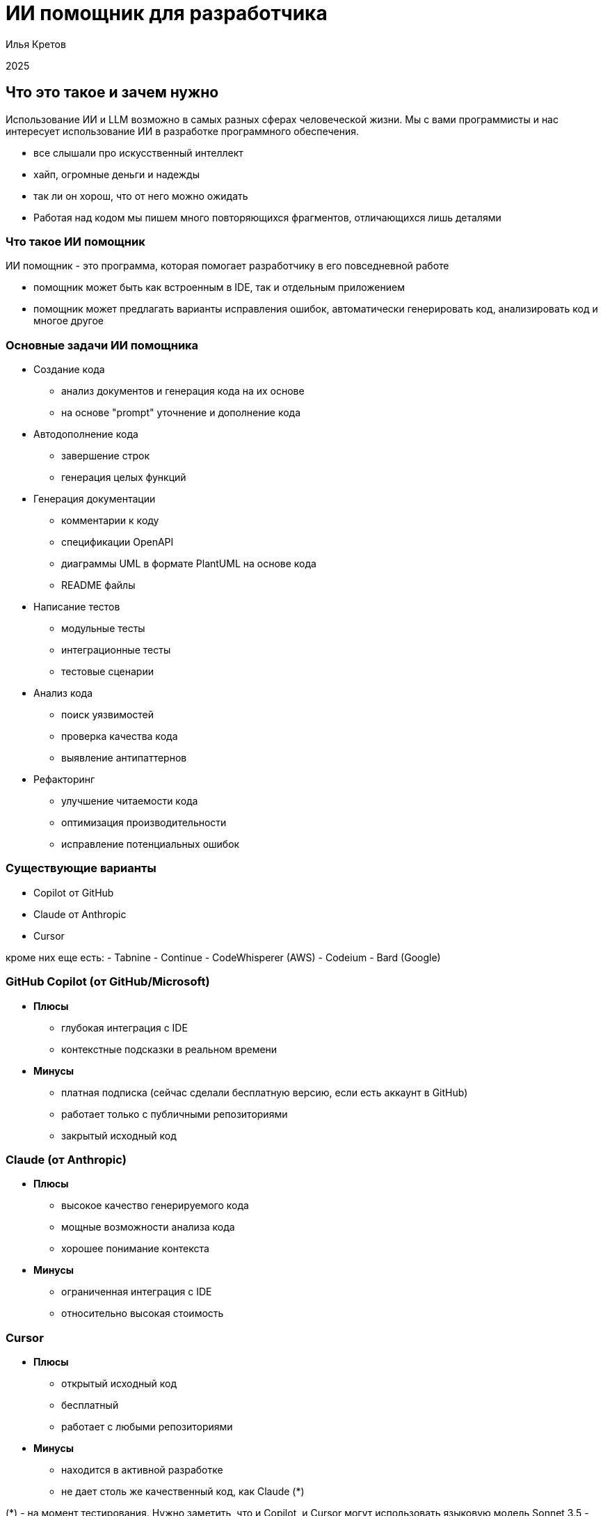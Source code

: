 :revealjsdir: ../node_modules/reveal.js
:revealjs_customtheme: ../theme/vsfi.css
:revealjs_showSlideNumber: all
:source-highlighter: highlightjs
:highlightjs-languages: yaml, bash

= ИИ помощник для разработчика

Илья Кретов

2025

== Что это такое и зачем нужно

Использование ИИ и LLM возможно в самых разных сферах человеческой жизни.
Мы с вами программисты и нас интересует использование ИИ в разработке программного обеспечения.

[.notes]
--
- все слышали про искусственный интеллект
- хайп, огромные деньги и надежды
- так ли он хорош, что от него можно ожидать
- Работая над кодом мы пишем много повторяющихся фрагментов, отличающихся лишь деталями
--

=== Что такое ИИ помощник

ИИ помощник - это программа, которая помогает разработчику в его повседневной работе

[.notes]
--
- помощник может быть как встроенным в IDE, так и отдельным приложением
- помощник может предлагать варианты исправления ошибок, автоматически генерировать код, анализировать код и многое другое
-- 

=== Основные задачи ИИ помощника
[%step]
* Создание кода
** анализ документов и генерация кода на их основе
** на основе "prompt" уточнение и дополнение кода

[%step]
* Автодополнение кода
** завершение строк
** генерация целых функций

[%step]
* Генерация документации
** комментарии к коду
** спецификации OpenAPI
** диаграммы UML в формате PlantUML на основе кода
** README файлы

[%step]
* Написание тестов
** модульные тесты
** интеграционные тесты
** тестовые сценарии

[%step]
* Анализ кода
** поиск уязвимостей
** проверка качества кода 
** выявление антипаттернов

[%step]
* Рефакторинг
** улучшение читаемости кода
** оптимизация производительности
** исправление потенциальных ошибок

=== Существующие варианты

- Copilot от GitHub
- Claude от Anthropic
- Cursor

[.notes]
--
кроме них еще есть:
- Tabnine
- Continue
- CodeWhisperer (AWS)
- Codeium
- Bard (Google)
--

=== GitHub Copilot (от GitHub/Microsoft)
[%step]
* *Плюсы*
** глубокая интеграция с IDE
** контекстные подсказки в реальном времени
* *Минусы*
** платная подписка (сейчас сделали бесплатную версию, если есть аккаунт в GitHub)
** работает только с публичными репозиториями
** закрытый исходный код

=== Claude (от Anthropic)
[%step]
* *Плюсы*
** высокое качество генерируемого кода
** мощные возможности анализа кода
** хорошее понимание контекста
* *Минусы*
** ограниченная интеграция с IDE
** относительно высокая стоимость

=== Cursor
[%step]
* *Плюсы*
** открытый исходный код
** бесплатный
** работает с любыми репозиториями
* *Минусы*
** находится в активной разработке
** не дает столь же качественный код, как Claude (*)

[.notes]
--
(*) - на момент тестирования. Нужно заметить, что и Copilot, и Cursor 
могут использовать языковую модель Sonnet 3.5 - признанный лидер по качеству генерации кода.
--

=== Остальные решения

* Bolt от Stackblitz
** позволяет создавать приложения на основе промптов в веб-браузере
** хорош для целей прототипирования и создания скелета приложения

* AI Assistant от JetBrains
** находится в стадии разработки
** обещает глубокую интеграцию с платформой IntelliJ IDEA

[.notes]
--
- Bolt: ограничен бесплатными токенами
- AI Assistant: активно развивается, использует Claude Sonnet 3.5
--

== Как работает ИИ помощник
С помощью промптов и контекста вы говорите модели, что от неё требуется и она генерирует код.
Чем больше контекста дать тем качественнее будет код.

[.notes]

== Живая демонстрация возможностей Claude/Cline

Пример простой функции поиска определенных элементов в массиве

[source, java]
----
public List<int[]> getThem() {
   List<int[]> list1 = new ArrayList<>();
   for (int[] x : theList) 
      if (x[0] == 4)
         list1.add(x);
   return list1;
}
----


== Спасибо

== Ссылки

=== Статьи на тему Claude / Cline & Cursor
- Автогенерация тестов для Java/Kotlin в IntelliJ IDEA: сравнение AI-инструментов : https://habr.com/ru/companies/explyt/articles/869198/

- Промптинг: действительно полезное руководство : https://habr.com/ru/articles/865952/

- Как Claude от Anthropic меняет правила игры для разработчиков программного обеспечения : https://habr.com/ru/companies/bothub/news/869104/

- The Ultimate Introduction to Cursor for Developers : https://www.builder.io/blog/cursor-ai-for-developers

- Как ИИ-ассистенты меняют правила игры в разработке ПО — на примере Cursor - https://habr.com/ru/companies/inferit/articles/869880/

- Google вкладывает еще 1 $Bln : https://habr.com/ru/news/875606/ 

=== Статьи на тему Copilot

- GitHub Copilot : https://habr.com/ru/articles/674658/

- Как использовать GitHub Copilot в IDE: советы, приёмы и лучшие практики (перевод) : https://habr.com/ru/companies/otus/articles/815083/ ( оригинал статьи: https://github.blog/developer-skills/github/how-to-use-github-copilot-in-your-ide-tips-tricks-and-best-practices/ )

=== Статьи на тему продуктов OpenAI

- Ваша онлайн-жизнь под контролем ИИ: OpenAI запускает «Operator» : https://www.securitylab.ru/news/555727.php 

=== Прочие статьи

- Неплохой обзор на Реддите : https://www.reddit.com/r/ChatGPTPro/comments/1bdxiur/top_ai_code_assistant/?rdt=33043

- Я 8 часов тестировал модель o1 Pro за 200$ и сравнил ее с Claude Sonnet 3.5 за 20$ - https://habr.com/ru/articles/866168/

- Топ-20 лучших научных статей об ИИ-агентах в 2024 году : https://habr.com/ru/articles/871104/

- ChatGPT и его конкуренты: обзор пяти текстовых нейросетей : https://www.ixbt.com/live/sw/chatgpt-i-ego-konkurenty-obzor-pyati-tekstovyh-neyrosetey.html

- 40 лучших ИИ-инструментов 2025 году (проверенные и протестированные) : https://habr.com/ru/articles/871268/ 

- Killed by LLM (Разработчик представил проект Killed by LLM, где опубликованы бенчмарки, которые были побеждены прогрессом ИИ) : https://habr.com/ru/news/871838/ 

- Claude сопротивляется : https://habr.com/ru/articles/869498/

- Горькая правда о программировании с использованием ИИ : https://habr.com/ru/companies/spring_aio/articles/865720/
